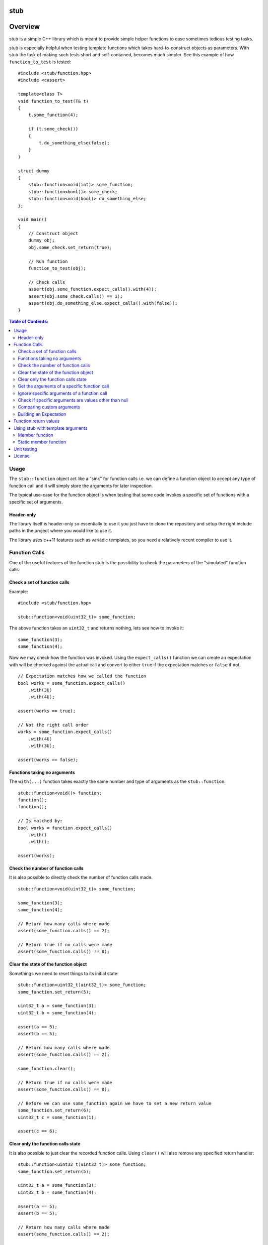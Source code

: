 stub
====

.. image:: ./stub.svg
   :height: 200px
   :width: 200px

.. image:: http://buildbot.steinwurf.dk/svgstatus?project=stub
    :target: http://buildbot.steinwurf.dk/stats?projects=stub

Overview
========
stub is a simple C++ library which is meant to provide simple helper
functions to ease sometimes tedious testing tasks.

stub is especially helpful when testing template functions which
takes hard-to-construct objects as parameters.
With stub the task of making such tests short and self-contained, becomes much
simpler. See this example of how ``function_to_test`` is tested:

::

    #include <stub/function.hpp>
    #include <cassert>

    template<class T>
    void function_to_test(T& t)
    {
        t.some_function(4);

        if (t.some_check())
        {
            t.do_something_else(false);
        }
    }

    struct dummy
    {
        stub::function<void(int)> some_function;
        stub::function<bool()> some_check;
        stub::function<void(bool)> do_something_else;
    };

    void main()
    {
        // Construct object
        dummy obj;
        obj.some_check.set_return(true);

        // Run function
        function_to_test(obj);

        // Check calls
        assert(obj.some_function.expect_calls().with(4));
        assert(obj.some_check.calls() == 1);
        assert(obj.do_something_else.expect_calls().with(false));
    }

.. contents:: Table of Contents:
   :local:

Usage
-----
The ``stub::function`` object act like a "sink" for function calls
i.e. we can define a function object to accept any type of function
call and it will simply store the arguments for later inspection.

The typical use-case for the function object is when testing that
some code invokes a specific set of functions with a specific
set of arguments.

Header-only
...........

The library itself is header-only so essentially to use it you just
have to clone the repository and setup the right include paths in the
project where you would like to use it.

The library uses c++11 features such as variadic templates, so you
need a relatively recent compiler to use it.

Function Calls
--------------

One of the useful features of the function stub is the possibility to
check the parameters of the "simulated" function calls:

Check a set of function calls
.............................

Example:

::

   #include <stub/function.hpp>

   stub::function<void(uint32_t)> some_function;

The above function takes an ``uint32_t`` and returns nothing, lets see how to
invoke it:

::

    some_function(3);
    some_function(4);

Now we may check how the function was invoked. Using the
``expect_calls()`` function we can create an expectation with will be
checked against the actual call and convert to either ``true`` if the
expectation matches or ``false`` if not.

::

    // Expectation matches how we called the function
    bool works = some_function.expect_calls()
        .with(3U)
        .with(4U);

    assert(works == true);

    // Not the right call order
    works = some_function.expect_calls()
        .with(4U)
        .with(3U);

    assert(works == false);


Functions taking no arguments
............................

The ``with(...)`` function takes exactly the same number and type of
arguments as the ``stub::function``.

::

    stub::function<void()> function;
    function();
    function();

    // Is matched by:
    bool works = function.expect_calls()
        .with()
        .with();

    assert(works);


Check the number of function calls
..................................

It is also possible to directly check the number of function calls
made.

::

    stub::function<void(uint32_t)> some_function;

    some_function(3);
    some_function(4);

    // Return how many calls where made
    assert(some_function.calls() == 2);

    // Return true if no calls were made
    assert(some_function.calls() != 0);

Clear the state of the function object
......................................

Somethings we need to reset things to its initial state::

    stub::function<uint32_t(uint32_t)> some_function;
    some_function.set_return(5);

    uint32_t a = some_function(3);
    uint32_t b = some_function(4);

    assert(a == 5);
    assert(b == 5);

    // Return how many calls where made
    assert(some_function.calls() == 2);

    some_function.clear();

    // Return true if no calls were made
    assert(some_function.calls() == 0);

    // Before we can use some_function again we have to set a new return value
    some_function.set_return(6);
    uint32_t c = some_function(1);

    assert(c == 6);

Clear only the function calls state
...................................

It is also possible to just clear the recorded function calls. Using ``clear()``
will also remove any specified return handler::

    stub::function<uint32_t(uint32_t)> some_function;
    some_function.set_return(5);

    uint32_t a = some_function(3);
    uint32_t b = some_function(4);

    assert(a == 5);
    assert(b == 5);

    // Return how many calls where made
    assert(some_function.calls() == 2);

    some_function.clear_calls();

    // Return true if no calls were made
    assert(some_function.calls() == 0);

    // We can continue to call the function
    uint32_t c = some_function(1);

    assert(c == 5);

Get the arguments of a specific function call
.............................................

If you are interested in manually inspecting the arguments passed to a
function call this can be done using the ``call_arguments(uint32_t)``
function.

::

    stub::function<void(uint32_t,uint32_t)> function;

    function(3,4);
    function(4,3);
    function(2,6);

Internally the arguments are stored in a ``std::tuple`` so in this
case it would be ``std::tuple<uint32_t,uint32_t>``. Lets compare the
arguments of the second call:

::

   auto a = function.call_arguments(1);
   auto b = std::make_tuple(4,3);

   assert(a == b);

**Note:** You should use the "unqualified and decayed types" of the function
arguments. This means that if you have a function
``stub::function<void(const uint32_t&>`` then the stub library will store
the argument passed in an ``uint32_t`` instead of a ``const
uint32_t&``. So our comparison should use ``std::tuple<uint32_t>``. If you use
``std::make_tuple(...)`` to build the your expectation this should happen
automatically (so you don't have to worry about it).

You can find more information about unqualified types `here
<http://stackoverflow.com/questions/17295169>`_ and `here
<http://bit.ly/1Markab>`_.

Ignore specific arguments of a function call
............................................

Sometimes it is useful to ignore specific arguments to a function call. They may
be internally computed or just in general not interesting when testing for
correctness.

::

    stub::function<void(uint32_t,uint32_t)> function;

    function(3U,4U);
    function(4U,3U);

    // Is matched by:
    bool works = function.expect_calls()
        .with(stub::ignore(), 4U)
        .with(4U, stub::ignore())
        .to_bool();

    assert(works);

Check if specific arguments are values other than null
......................................................

Sometimes it is useful to check if specific arguments to a function call are
not null.
If a pointer given to a function is internally computed it can be impossible or
complex to know what the correct value is. There for not_nullptr can be used
when that is the only value not allowed.
::

    stub::function<void(uint8_t*, uint32_t)> function;

    std::vector<uint8_t> buffer(1);
    function(buffer.data(), buffer.size());

    // Is matched by:
    bool works = function.expect_calls()
        .with(stub::not_nullptr(), 1U)
        .to_bool();

    assert(works);

Comparing custom arguments
..........................

The default behavior for the ``expect_calls()`` function is to
compare arguments passed though the ``with(...)`` function to the
actual arguments using ``operator==(...)``. However,
sometimes we want to make custom comparisons or to compare objects
that do not provide ``operator==(...)``. In those cases we can provide
a custom comparison function.

Lets say we have a custom object:

::

    struct cup
    {
        double m_volume;
    };

And a function with takes those objects as arguments:

::

    stub::function<void(const cup&)> function;

    function(cup{2.3});
    function(cup{4.5});

    assert(function.expect_calls()
        .with(stub::make_compare([](auto& c){return c.m_volume == 2.3;}))
        .with(stub::make_compare([](auto& c){return c.m_volume == 4.5;}))
        .to_bool());

In this case we are using a c++14 lambda function as comparison
function.

As another example use a custom comparison for objects that do have
``operator==(...)`` but where we have custom equality criteria.

In this case we consider two ``std::pair<uint32_t,uint32_t>`` objects
equal if their second element is equal. To do this with the stub
library we need to provide a custom comparison function.

::
    using element = std::pair<uint32_t, uint32_t>;

    auto expect = [](uint32_t expected, const element& actual) -> bool
    { return expected == actual.second; };

    stub::function<void(const element&)> function;
    function(element(2,3));
    function(element(20,3));

    using namespace std::placeholders;
    // We have called the function more than once
    assert(false == function.expect_calls()
           .with(stub::make_compare(std::bind(expect, 3, _1))).to_bool());

    // Works since we only match the second value of the pair
    assert(true == function.expect_calls()
           .with(stub::make_compare(std::bind(expect, 3, _1)))
           .with(stub::make_compare(std::bind(expect, 3, _1))).to_bool());

    // Without the custom comparison it fails
    assert(false == function.expect_calls()
           .with(element(1,3))
           .with(element(2,3)).to_bool());

Building an Expectation
.......................
If we have many function calls it can be tedious to setup an expectation
inline:

::

    stub::function<void(uint32_t)> some_function;

    // Call the function
    for (uint32_t i = 0; i < 10; ++i)
    {
        some_function(i);
    }

    // Check the expectation.
    assert(some_function.expect_calls()
        .with(0U)
        .with(1U
        .with(2U)
        .with(3U)
        .with(4U)
        .with(5U)
        .with(6U)
        .with(7U)
        .with(8U)
        .with(9U));

Instead an expectation can be built by storing it as a variable and calling the
``with`` member function:

::

    stub::function<void(uint32_t)> some_function;

    auto some_function_expectation = some_function.expect_calls();

    // Call the function and setup expectation
    for (uint32_t i = 0; i < 10; ++i)
    {
        some_function(i);
        some_function_expectation.with(i);
    }

    // Check the expectation.
    assert(some_function_expectation);

Function return values
----------------------

We can also define a ``stub::function`` which returns a value:

::

    stub::function<bool(uint32_t)> some_function;

Here we have to specify what return value we expect:

::

    some_function.set_return(true);

    bool a = some_function(23);
    bool b = some_function(13);

    assert(a == true);
    assert(b == true);

Or alternatively we can set multiple return values:

::

    stub::function<uint32_t()> some_function;

    some_function.set_return(4U,3U);

    uint32_t a = some_function();
    assert(a == 4U);

    uint32_t b = some_function();
    assert(b == 3U);

    uint32_t c = some_function();
    assert(c == 4U);

    uint32_t d = some_function();
    assert(d != 4U);
    assert(d == 3U);

The default behavior is to repeat the specified return values i.e.:

::

    stub::function<uint32_t()> some_function;
    some_function.set_return(3U);

    uint32_t a = some_function();
    uint32_t b = some_function();
    uint32_t c = some_function();

    assert(a == 3U && b == 3U && c == 3U);

This behavior can be change by calling ``no_repeat()`` in which case
the return_handler can only be invoked once per return value
specified:

::

    stub::function<uint32_t()> some_function;
    some_function.set_return(1U).no_repeat();

    uint32_t a = some_function();
    // uint32_t b = some_function(); // <---- Will crash

    some_function.set_return(1U,2U,3U).no_repeat();

    uint32_t e = some_function();
    uint32_t f = some_function();
    uint32_t g = some_function();
    // uint32_t h = some_function(); // <---- Will crash

    assert(a == 1U && e == 1U && f == 2U && g == 3U);

In addition to the functionality shown in this example the
``stub::function`` object provides a couple of extra functions for
checking the current state. See the src/stub/function.hpp header for more
information.

For more information on the options for return values see the
src/stub/return_handler.hpp

Using stub with template arguments
----------------------------------

One place where stub works well is when testing policy classes or template code.

Member function
...............

As a small example, say we have the following::

    struct paper
    {
        // Call the print function on the printer object
        template<class Printer>
        void print(Printer& printer)
        {
            printer.print("Hello world");
        }
    };

Lets define a ``Printer`` object that we can use to test the behaviour of a
`paper` object::

    // Test stub printer object
    struct printer
    {
        stub::function<void(std::string)> print;
    };

Our unit test code could now look something along the lines of::

    printer printer;
    paper hello;

    hello.print(printer);

    assert(printer.print.expect_calls()
        .with("Hello world")
        .to_bool());


Static member function
......................

If our ``paper`` class was invoking a static method on the the ``Printer`` type
then our test code could look as follows::

    struct static_paper
    {
        // Call the static print function on the Printer type
        template<class Printer>
        void print()
        {
            Printer::print("Hello world");
        }
    };

Define our static printer object::

    struct static_printer
    {
        static stub::function<void(std::string)> print;
    };

    // Definition of the static stub
    stub::function<void(std::string)> static_printer::print;

The unit test code::

    static_paper hello;

    hello.print<static_printer>();

    assert(static_printer::print.expect_calls()
        .with("Hello world")
        .to_bool());

Unit testing
------------

The unit tests for the stub library are located in the ``test/src`` folder.

We use the Google Unit Testing Framework (gtest) to drive the unit
tests. To build the tests run:

::

    python waf configure
    python waf

Depending on the platform you should see a test binary called
``stub_tests`` in (extension also depends on operating system
e.g. ``.exe`` for windows):

::

    build/platform/test/

Where ``platform`` is typically is either linux, win32 or darwin
depending on your operating system.


License
-------
The stub library is released under the BSD license see the LICENSE.rst file
